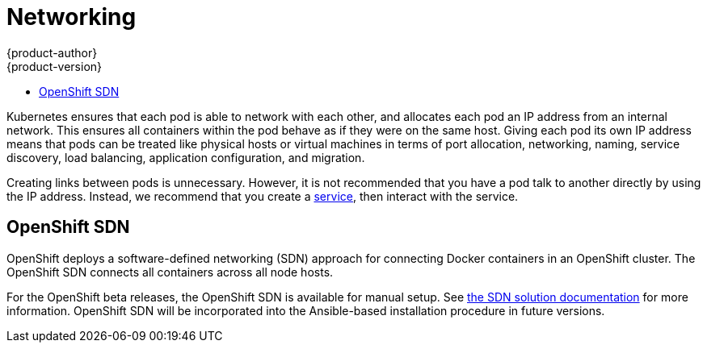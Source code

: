 = Networking
{product-author}
{product-version}
:data-uri:
:icons:
:experimental:
:toc: macro
:toc-title:

toc::[]

Kubernetes ensures that each pod is able to network with each other, and allocates each pod an IP address from an internal network. This ensures all containers within the pod behave as if they were on the same host. Giving each pod its own IP address means that pods can be treated like physical hosts or virtual machines in terms of port allocation, networking, naming, service discovery, load balancing, application configuration, and migration.

Creating links between pods is unnecessary. However, it is not recommended that you have a pod talk to another directly by using the IP address. Instead, we recommend that you create a link:kubernetes_model.html#service[service], then interact with the service.

== OpenShift SDN

OpenShift deploys a software-defined networking (SDN) approach for connecting Docker containers in an OpenShift cluster. The OpenShift SDN connects all containers across all node hosts.

For the OpenShift beta releases, the OpenShift SDN is available for manual setup. See link:https://github.com/openshift/openshift-sdn[the SDN solution documentation] for more information. OpenShift SDN will be incorporated into the Ansible-based installation procedure in future versions.
